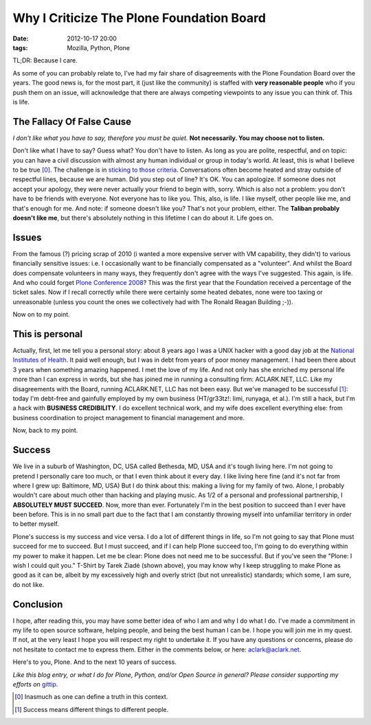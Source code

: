Why I Criticize The Plone Foundation Board
==========================================

:date: 2012-10-17 20:00
:tags: Mozilla, Python, Plone

.. image:: https://raw.github.com/ACLARKNET/aclarknet.github.com/master/images/aclark-conf.jpg

TL;DR: Because I care.

As some of you can probably relate to, I've had my fair share of disagreements with the Plone Foundation Board over the years. The good news is, for the most part, it (just like the community) is staffed with **very reasonable people** who if you push them on an issue, will acknowledge that there are always competing viewpoints to any issue you can think of. This is life.

The Fallacy Of False Cause
--------------------------

*I don't like what you have to say, therefore you must be quiet.* **Not necessarily. You may choose not to listen.**

Don't like what I have to say? Guess what? You don't have to listen. As long as you are polite, respectful, and on topic: you can have a civil discussion with almost any human individual or group in today's world. At least, this is what I believe to be true [0]_. The challenge is in `sticking to those criteria`_. Conversations often become heated and stray outside of respectful lines, because we are human. Did you step out of line? It's OK. You can apologize. If someone does not accept your apology, they were never actually your friend to begin with, sorry. Which is also not a problem: you don't have to be friends with everyone. Not everyone has to like you. This, also, is life. I like myself, other people like me, and that's enough for me. And note: if someone doesn't like you? That's not your problem, either. The **Taliban probably doesn't like me**, but there's absolutely nothing in this lifetime I can do about it. Life goes on.

Issues
------

From the famous (?) pricing scrap of 2010 (i wanted a more expensive server with VM capability, they didn't) to various financially sensitive issues: i.e. I occasionally want to be financially compensated as a "volunteer". And whilst the Board does compensate volunteers in many ways, they frequently don't agree with the ways I've suggested. This again, is life. And who could forget `Plone Conference 2008`_? This was the first year that the Foundation received a percentage of the ticket sales. Now if I recall correctly while there were certainly some heated debates, none were too taxing or unreasonable (unless you count the ones we collectively had with The Ronald Reagan Building ;-)).

Now on to my point.

This is personal
----------------

Actually, first, let me tell you a personal story: about 8 years ago I was a UNIX hacker with a good day job at the `National Institutes of Health`_. It paid well enough, but I was in debt from years of poor money management. I had been there about 3 years when something amazing happened. I met the love of my life. And not only has she enriched my personal life more than I can express in words, but she has joined me in running a consulting firm: ACLARK.NET, LLC. Like my disagreements with the Board, running ACLARK.NET, LLC has not been easy. But we've managed to be successful [1]_: today I'm debt-free and gainfully employed by my own business (HT/gr33tz!: limi, runyaga, et al.). I'm still a hack, but I'm a hack with **BUSINESS CREDIBILITY**. I do excellent technical work, and my wife does excellent everything else: from business coordination to project management to financial management and more.

Now, back to my point.

Success
-------

We live in a suburb of Washington, DC, USA called Bethesda, MD, USA and it's tough living here. I'm not going to pretend I personally care too much, or that I even think about it every day. I like living here fine (and it's not far from where I grew up: Baltimore, MD, USA) But I do think about this: making a living for my family of two. Alone, I probably wouldn't care about much other than hacking and playing music. As 1/2 of a personal and professional partnership, I **ABSOLUTELY MUST SUCCEED**. Now, more than ever. Fortunately I'm in the best position to succeed than I ever have been before. This is in no small part due to the fact that I am constantly throwing myself into unfamiliar territory in order to better myself.

Plone's success is my success and vice versa. I do a lot of different things in life, so I'm not going to say that Plone must succeed for me to succeed. But I must succeed, and if I can help Plone succeed too, I'm going to do everything within my power to make it happen. Let me be clear: Plone does not need me to be successful. But if you've seen the "Plone: I wish I could quit you." T-Shirt by Tarek Ziadé (shown above), you may know why I keep struggling to make Plone as good as it can be, albeit by my excessively high and overly strict (but not unrealistic) standards; which some, I am sure, do not like.

Conclusion
----------

I hope, after reading this, you may have some better idea of who I am and why I do what I do. I've made a commitment in my life to open source software, helping people, and being the best human I can be. I hope you will join me in my quest. If not, at the very least I hope you will respect my right to undertake it. If you have any questions or concerns, please do not hesitate to contact me to express them. Either in the comments below, or here: aclark@aclark.net. 

Here's to you, Plone. And to the next 10 years of success.

*Like this blog entry, or what I do for Plone, Python, and/or Open Source in general? Please consider supporting my efforts on* `gittip`_.

.. _`gittip`: http://gittip.com/aclark4life
.. _`sticking to those criteria`: http://blog.aclark.net/2012/10/17/top-3-favorite-logical-fallacies/
.. _`Plone Conference 2008`: http://plone.org/2008
.. _`National Institutes of Health`: http://afni.nimh.nih.gov
.. [0] Inasmuch as one can define a truth in this context.
.. [1] Success means different things to different people.
